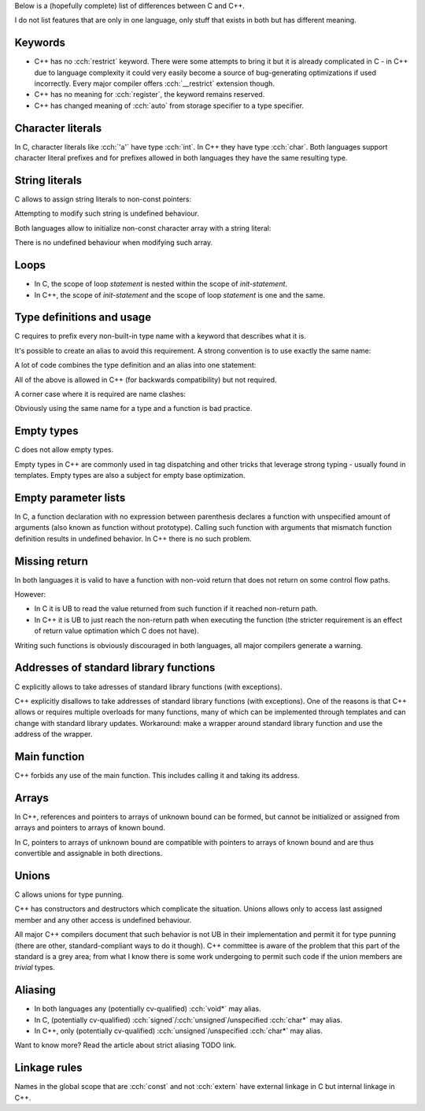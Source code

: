 .. title: differences between C and C++
.. slug: c_cpp_differences
.. description: features that exist in both languages but have different meaning
.. author: Xeverous

Below is a (hopefully complete) list of differences between C and C++.

I do not list features that are only in one language, only stuff that exists in both but has different meaning.

Keywords
########

- C++ has no :cch:`restrict` keyword. There were some attempts to bring it but it is already complicated in C - in C++ due to language complexity it could very easily become a source of bug-generating optimizations if used incorrectly. Every major compiler offers :cch:`__restrict` extension though.
- C++ has no meaning for :cch:`register`, the keyword remains reserved.
- C++ has changed meaning of :cch:`auto` from storage specifier to a type specifier.

Character literals
##################

In C, character literals like :cch:`'a'` have type :cch:`int`. In C++ they have type :cch:`char`. Both languages support character literal prefixes and for prefixes allowed in both languages they have the same resulting type.

String literals
###############

C allows to assign string literals to non-const pointers:

.. cch::
    :code_path: c_cpp_differences/str_abc.cpp
    :color_path: c_cpp_differences/str_abc.color

Attempting to modify such string is undefined behaviour.

Both languages allow to initialize non-const character array with a string literal:

.. cch::
    :code_path: c_cpp_differences/arr_abc.cpp
    :color_path: c_cpp_differences/arr_abc.color

There is no undefined behaviour when modifying such array.

Loops
#####

- In C, the scope of loop *statement* is nested within the scope of *init-statement*.
- In C++, the scope of *init-statement* and the scope of loop *statement* is one and the same.

.. cch::
    :code_path: c_cpp_differences/loops.cpp
    :color_path: c_cpp_differences/loops.color

Type definitions and usage
##########################

C requires to prefix every non-built-in type name with a keyword that describes what it is.

.. cch::
    :code_path: c_cpp_differences/types1.cpp
    :color_path: c_cpp_differences/types1.color

It's possible to create an alias to avoid this requirement. A strong convention is to use exactly the same name:

.. cch::
    :code_path: c_cpp_differences/types2.cpp
    :color_path: c_cpp_differences/types2.color

A lot of code combines the type definition and an alias into one statement:

.. cch::
    :code_path: c_cpp_differences/types3.cpp
    :color_path: c_cpp_differences/types3.color

All of the above is allowed in C++ (for backwards compatibility) but not required.

A corner case where it is required are name clashes:

.. cch::
    :code_path: c_cpp_differences/types_stat.cpp
    :color_path: c_cpp_differences/types_stat.color

Obviously using the same name for a type and a function is bad practice.

Empty types
###########

C does not allow empty types.

.. cch::
    :code_path: c_cpp_differences/empty.cpp
    :color_path: c_cpp_differences/empty.color

Empty types in C++ are commonly used in tag dispatching and other tricks that leverage strong typing - usually found in templates. Empty types are also a subject for empty base optimization.

Empty parameter lists
#####################

In C, a function declaration with no expression between parenthesis declares a function with unspecified amount of arguments (also known as function without prototype). Calling such function with arguments that mismatch function definition results in undefined behavior. In C++ there is no such problem.

.. cch::
    :code_path: c_cpp_differences/func_decl.cpp
    :color_path: c_cpp_differences/func_decl.color

Missing return
##############

In both languages it is valid to have a function with non-void return that does not return on some control flow paths.

.. cch::
    :code_path: c_cpp_differences/func_missing_return.cpp
    :color_path: c_cpp_differences/func_missing_return.color

However:

- In C it is UB to read the value returned from such function if it reached non-return path.
- In C++ it is UB to just reach the non-return path when executing the function (the stricter requirement is an effect of return value optimation which C does not have).

Writing such functions is obviously discouraged in both languages, all major compilers generate a warning.

Addresses of standard library functions
#######################################

C explicitly allows to take adresses of standard library functions (with exceptions).

C++ explicitly disallows to take addresses of standard library functions (with exceptions). One of the reasons is that C++ allows or requires multiple overloads for many functions, many of which can be implemented through templates and can change with standard library updates. Workaround: make a wrapper around standard library function and use the address of the wrapper.

Main function
#############

C++ forbids any use of the main function. This includes calling it and taking its address.

Arrays
######

In C++, references and pointers to arrays of unknown bound can be formed, but cannot be initialized or assigned from arrays and pointers to arrays of known bound.

In C, pointers to arrays of unknown bound are compatible with pointers to arrays of known bound and are thus convertible and assignable in both directions.

.. cch::
    :code_path: c_cpp_differences/arrays.cpp
    :color_path: c_cpp_differences/arrays.color

Unions
######

C allows unions for type punning.

C++ has constructors and destructors which complicate the situation. Unions allows only to access last assigned member and any other access is undefined behaviour.

.. cch::
    :code_path: c_cpp_differences/union.cpp
    :color_path: c_cpp_differences/union.color

All major C++ compilers document that such behavior is not UB in their implementation and permit it for type punning (there are other, standard-compliant ways to do it though). C++ committee is aware of the problem that this part of the standard is a grey area; from what I know there is some work undergoing to permit such code if the union members are *trivial* types.

Aliasing
########

- In both languages any (potentially cv-qualified) :cch:`void*` may alias.
- In C, (potentially cv-qualified) :cch:`signed`/:cch:`unsigned`/unspecified :cch:`char*` may alias.
- In C++, only (potentially cv-qualified) :cch:`unsigned`/unspecified :cch:`char*` may alias.

Want to know more? Read the article about strict aliasing TODO link.

Linkage rules
#############

Names in the global scope that are :cch:`const` and not :cch:`extern` have external linkage in C but internal linkage in C++.

.. cch::
    :code_path: c_cpp_differences/linkage.cpp
    :color_path: c_cpp_differences/linkage.color
